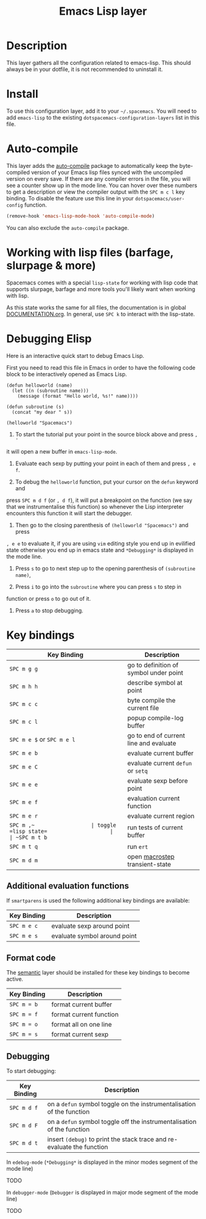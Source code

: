 #+TITLE: Emacs Lisp layer

[[file:img/emacs.png]]

* Table of Contents                                         :TOC_4_gh:noexport:
 - [[#description][Description]]
 - [[#install][Install]]
 - [[#auto-compile][Auto-compile]]
 - [[#working-with-lisp-files-barfage-slurpage--more][Working with lisp files (barfage, slurpage & more)]]
 - [[#debugging-elisp][Debugging Elisp]]
 - [[#key-bindings][Key bindings]]
   - [[#additional-evaluation-functions][Additional evaluation functions]]
   - [[#format-code][Format code]]
   - [[#debugging][Debugging]]

* Description
This layer gathers all the configuration related to emacs-lisp. This should
always be in your dotfile, it is not recommended to uninstall it.

* Install
To use this configuration layer, add it to your =~/.spacemacs=. You will need to
add =emacs-lisp= to the existing =dotspacemacs-configuration-layers= list in this
file.

* Auto-compile
This layer adds the [[https://github.com/tarsius/auto-compile][auto-compile]] package to automatically keep the byte-compiled
version of your Emacs lisp files synced with the uncompiled version on every
save. If there are any compiler errors in the file, you will see a counter show
up in the mode line. You can hover over these numbers to get a description or
view the compiler output with the ~SPC m c l~ key binding. To disable the
feature use this line in your =dotspacemacs/user-config= function.

#+BEGIN_SRC emacs-lisp
  (remove-hook 'emacs-lisp-mode-hook 'auto-compile-mode)
#+END_SRC

You can also exclude the =auto-compile= package.

* Working with lisp files (barfage, slurpage & more)
Spacemacs comes with a special ~lisp-state~ for working with lisp code that
supports slurpage, barfage and more tools you'll likely want when working with
lisp.

As this state works the same for all files, the documentation is in global
[[https://github.com/syl20bnr/spacemacs/blob/master/doc/DOCUMENTATION.org#lisp-key-bindings][DOCUMENTATION.org]]. In general, use ~SPC k~ to interact with the lisp-state.

* Debugging Elisp
Here is an interactive quick start to debug Emacs Lisp.

First you need to read this file in Emacs in order to have the following code
block to be interactively opened as Emacs Lisp.

#+BEGIN_SRC elisp
(defun helloworld (name)
  (let ((n (subroutine name)))
    (message (format "Hello world, %s!" name))))

(defun subroutine (s)
  (concat "my dear " s))

(helloworld "Spacemacs")
#+END_SRC

1) To start the tutorial put your point in the source block above and press ~, '~
it will open a new buffer in =emacs-lisp-mode=.

2) Evaluate each sexp by putting your point in each of them and press ~, e f~.

3) To debug the =helloworld= function, put your cursor on the =defun= keyword and
press ~SPC m d f~ (or ~, d f~), it will put a breakpoint on the function (we say
that we instrumentalise this function) so whenever the Lisp interpreter
encounters this function it will start the debugger.

4) Then go to the closing parenthesis of =(helloworld "Spacemacs")= and press
~, e e~ to evaluate it, if you are using =vim= editing style you end up in
evilified state otherwise you end up in emacs state and =*Debugging*= is
displayed in the mode line.

5) Press ~s~ to go to next step up to the opening parenthesis of
   =(subroutine name)=,

6) Press ~i~ to go into the =subroutine= where you can press ~s~ to step in
function or press ~o~ to go out of it.

7) Press ~a~ to stop debugging.

* Key bindings

| Key Binding                | Description                            |
|----------------------------+----------------------------------------|
| ~SPC m g g~                | go to definition of symbol under point |
| ~SPC m h h~                | describe symbol at point               |
| ~SPC m c c~                | byte compile the current file          |
| ~SPC m c l~                | popup compile-log buffer               |
| ~SPC m e $~ or ~SPC m e l~ | go to end of current line and evaluate |
| ~SPC m e b~                | evaluate current buffer                |
| ~SPC m e C~                | evaluate current =defun= or =setq=     |
| ~SPC m e e~                | evaluate sexp before point             |
| ~SPC m e f~                | evaluation current function            |
| ~SPC m e r~                | evaluate current region                |
| ~SPC m ​,​~                  | toggle =lisp state=                    |
| ~SPC m t b~                | run tests of current buffer            |
| ~SPC m t q~                | run =ert=                              |
| ~SPC m d m~                | open [[https://github.com/joddie/macrostep][macrostep]] transient-state         |

** Additional evaluation functions
If =smartparens= is used the following additional key bindings are available:

| Key Binding | Description                  |
|-------------+------------------------------|
| ~SPC m e c~ | evaluate sexp around point   |
| ~SPC m e s~ | evaluate symbol around point |

** Format code
The [[file:../../semantic/README.org][semantic]] layer should be installed for these key bindings to become active.

| Key Binding | Description             |
|-------------+-------------------------|
| ~SPC m = b~ | format current buffer   |
| ~SPC m = f~ | format current function |
| ~SPC m = o~ | format all on one line  |
| ~SPC m = s~ | format current sexp     |

** Debugging
To start debugging:

| Key Binding | Description                                                            |
|-------------+------------------------------------------------------------------------|
| ~SPC m d f~ | on a =defun= symbol toggle on the instrumentalisation of the function  |
| ~SPC m d F~ | on a =defun= symbol toggle off the instrumentalisation of the function |
| ~SPC m d t~ | insert =(debug)= to print the stack trace and re-evaluate the function |

In =edebug-mode= (=*Debugging*= is displayed in the minor modes segment of the
mode line)

TODO

In =debugger-mode= (=Debugger= is displayed in major mode segment of the mode
line)

TODO
